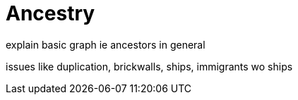 = Ancestry
explain basic graph ie ancestors in general

issues like duplication, brickwalls, ships, immigrants wo ships